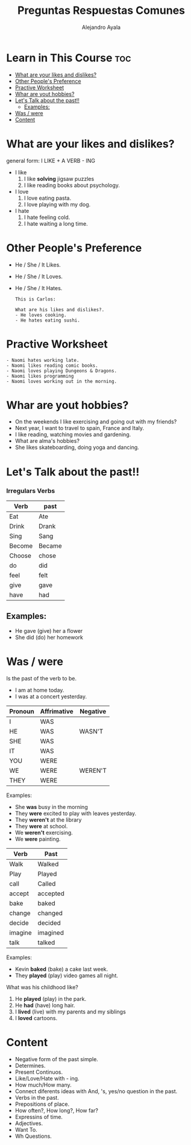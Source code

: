 #+title: Preguntas Respuestas Comunes
#+author: Alejandro Ayala
#+startup: show2levels

* Learn in This Course :toc:
- [[#what-are-your-likes-and-dislikes][What are your likes and dislikes?]]
- [[#other-peoples-preference][Other People's Preference]]
- [[#practive-worksheet][Practive Worksheet]]
- [[#whar-are-yout-hobbies][Whar are yout hobbies?]]
- [[#lets-talk-about-the-past][Let's Talk about the past!!]]
  - [[#examples][Examples:]]
- [[#was--were][Was / were]]
- [[#content][Content]]

* What are your likes and dislikes?
general form:  I LIKE + A VERB - ING

+ I like
  1. I like *solving* jigsaw puzzles
  2. I like reading books about psychology.

+ I love
  1. I love eating pasta.
  2. I love playing with my dog.

+ I hate
  1. I hate feeling cold.
  2. I hate waiting a long time.
* Other People's Preference
- He / She / It Likes.
- He / She / It Loves.
- He / She / It Hates.

  #+begin_example
  This is Carlos:

  What are his likes and dislikes?.
  - He loves cooking.
  - He hates eating sushi.
  #+end_example

* Practive Worksheet
#+begin_example
- Naomi hates working late.
- Naomi likes reading comic books.
- Naomi loves playing Dungeons & Dragons.
- Naomi likes programming
- Naomi loves working out in the morning.
#+end_example

* Whar are yout hobbies?
- On the weekends I like exercising and going out with my friends?
- Next year, I want to travel to spain, France and Italy.
- I like reading, watching movies and gardening.
- What are alma's hobbies?
- She likes skateboarding, doing yoga and dancing.

* Let's Talk about the past!!
*** Irregulars Verbs

| Verb   | past   |
|--------+--------|
| Eat    | Ate    |
| Drink  | Drank  |
| Sing   | Sang   |
| Become | Became |
| Choose | chose  |
| do     | did    |
| feel   | felt   |
| give   | gave   |
| have   | had    |


** Examples:
- He gave (give) her a flower
- She did (do) her homework

* Was / were
Is the past of the verb to be.

- I am at home today.
- I was at a concert yesterday.

| Pronoun | Affrimative | Negative |
|---------+-------------+----------|
| I       | WAS         |          |
| HE      | WAS         | WASN'T   |
| SHE     | WAS         |          |
| IT      | WAS         |          |
|---------+-------------+----------|
| YOU     | WERE        |          |
| WE      | WERE        | WEREN'T  |
| THEY    | WERE        |          |
|---------+-------------+----------|

Examples:

- She *was* busy in the morning
- They *were* excited to play with leaves yesterday.
- They *weren't* at the library
- They *were* at school.
- We *weren't* exercising.
- We *were* painting.

| Verb    | Past     |
|---------+----------|
| Walk    | Walked   |
| Play    | Played   |
| call    | Called   |
| accept  | accepted |
| bake    | baked    |
| change  | changed  |
| decide  | decided  |
| imagine | imagined |
| talk    | talked   |

Examples:

- Kevin *baked* (bake) a cake last week.
- They *played* (play) video games all night.

What was his childhood like?

1. He *played* (play) in the park.
2. He *had* (have) long hair.
3. I *lived* (live) with my parents and my siblings
4. I *loved* cartoons.

* Content
- Negative form of the past simple.
- Determines.
- Present Continuos.
- Like/Love/Hate with - ing.
- How much/How many.
- Connect diferents ideas with And, 's, yes/no question in the past.
- Verbs in the past.
- Prepositions of place.
- How often?, How long?, How far?
- Expressins of time.
- Adjectives.
- Want To.
- Wh Questions.
